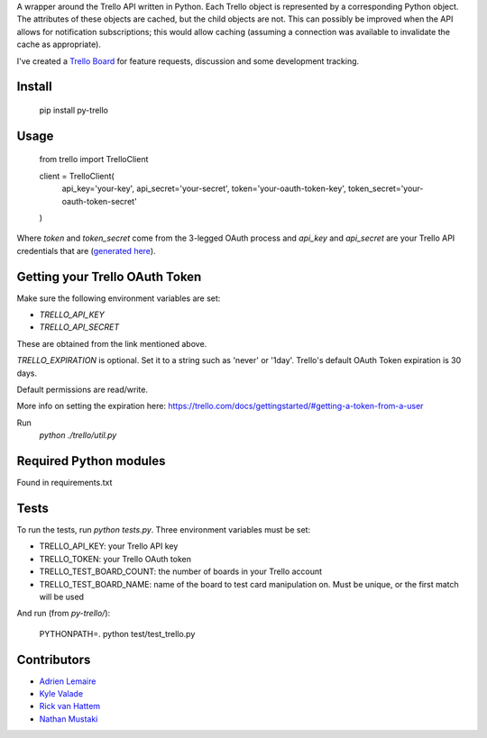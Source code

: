 A wrapper around the Trello API written in Python. Each Trello object is
represented by a corresponding Python object. The attributes of these objects
are cached, but the child objects are not. This can possibly be improved when
the API allows for notification subscriptions; this would allow caching
(assuming a connection was available to invalidate the cache as appropriate).

I've created a `Trello Board <https://trello.com/board/py-trello/4f145d87b2f9f15d6d027b53>`_
for feature requests, discussion and some development tracking.

Install
=======

    pip install py-trello

Usage
=====

    from trello import TrelloClient

    client = TrelloClient(
        api_key='your-key',
        api_secret='your-secret',
        token='your-oauth-token-key',
        token_secret='your-oauth-token-secret'
    )

Where `token` and `token_secret` come from the 3-legged OAuth process and
`api_key` and `api_secret` are your Trello API credentials that are
(`generated here <https://trello.com/1/appKey/generate>`_).

Getting your Trello OAuth Token
===============================
Make sure the following environment variables are set:

* `TRELLO_API_KEY`
* `TRELLO_API_SECRET`

These are obtained from the link mentioned above.

`TRELLO_EXPIRATION` is optional. Set it to a string such as 'never' or '1day'.
Trello's default OAuth Token expiration is 30 days.

Default permissions are read/write.

More info on setting the expiration here:
https://trello.com/docs/gettingstarted/#getting-a-token-from-a-user

Run
    `python ./trello/util.py`

Required Python modules
=======================
Found in requirements.txt

Tests
=====
To run the tests, run `python tests.py`. Three environment variables must be set:

* TRELLO_API_KEY: your Trello API key
* TRELLO_TOKEN: your Trello OAuth token
* TRELLO_TEST_BOARD_COUNT: the number of boards in your Trello account
* TRELLO_TEST_BOARD_NAME: name of the board to test card manipulation on. Must be unique, or the first match will be used

And run (from `py-trello/`):

    PYTHONPATH=. python test/test_trello.py

Contributors
============

* `Adrien Lemaire <https://github.com/Fandekasp>`_
* `Kyle Valade <https://github.com/kdazzle>`_
* `Rick van Hattem <https://github.com/WoLpH>`_
* `Nathan Mustaki <https://github.com/nMustaki>`_

